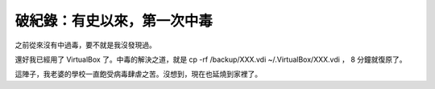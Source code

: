 破紀錄：有史以來，第一次中毒
================================================================================

之前從來沒有中過毒，要不就是我沒發現過。

還好我已經用了 VirtualBox 了。中毒的解決之道，就是 cp -rf /backup/XXX.vdi ~/.VirtualBox/XXX.vdi
， 8 分鐘就復原了。

這陣子，我老婆的學校一直飽受病毒肆虐之苦。沒想到，現在也延燒到家裡了。

.. author:: default
.. categories:: chinese
.. tags:: windows, virtualbox
.. comments::